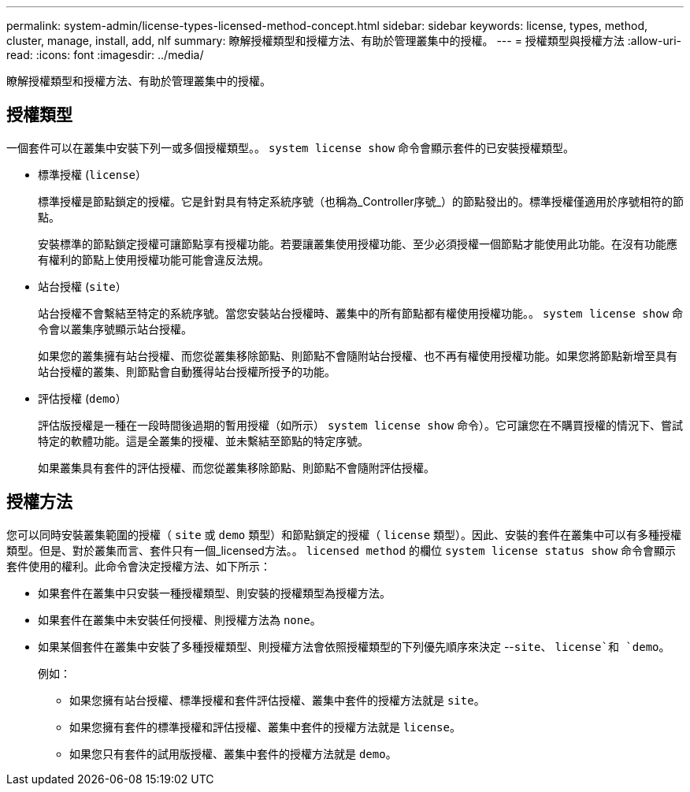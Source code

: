 ---
permalink: system-admin/license-types-licensed-method-concept.html 
sidebar: sidebar 
keywords: license, types, method, cluster, manage, install, add, nlf 
summary: 瞭解授權類型和授權方法、有助於管理叢集中的授權。 
---
= 授權類型與授權方法
:allow-uri-read: 
:icons: font
:imagesdir: ../media/


[role="lead"]
瞭解授權類型和授權方法、有助於管理叢集中的授權。



== 授權類型

一個套件可以在叢集中安裝下列一或多個授權類型。。 `system license show` 命令會顯示套件的已安裝授權類型。

* 標準授權 (`license`）
+
標準授權是節點鎖定的授權。它是針對具有特定系統序號（也稱為_Controller序號_）的節點發出的。標準授權僅適用於序號相符的節點。

+
安裝標準的節點鎖定授權可讓節點享有授權功能。若要讓叢集使用授權功能、至少必須授權一個節點才能使用此功能。在沒有功能應有權利的節點上使用授權功能可能會違反法規。

* 站台授權 (`site`）
+
站台授權不會繫結至特定的系統序號。當您安裝站台授權時、叢集中的所有節點都有權使用授權功能。。 `system license show` 命令會以叢集序號顯示站台授權。

+
如果您的叢集擁有站台授權、而您從叢集移除節點、則節點不會隨附站台授權、也不再有權使用授權功能。如果您將節點新增至具有站台授權的叢集、則節點會自動獲得站台授權所授予的功能。

* 評估授權 (`demo`）
+
評估版授權是一種在一段時間後過期的暫用授權（如所示） `system license show` 命令）。它可讓您在不購買授權的情況下、嘗試特定的軟體功能。這是全叢集的授權、並未繫結至節點的特定序號。

+
如果叢集具有套件的評估授權、而您從叢集移除節點、則節點不會隨附評估授權。





== 授權方法

您可以同時安裝叢集範圍的授權（ `site` 或 `demo` 類型）和節點鎖定的授權（ `license` 類型）。因此、安裝的套件在叢集中可以有多種授權類型。但是、對於叢集而言、套件只有一個_licensed方法。。 `licensed method` 的欄位 `system license status show` 命令會顯示套件使用的權利。此命令會決定授權方法、如下所示：

* 如果套件在叢集中只安裝一種授權類型、則安裝的授權類型為授權方法。
* 如果套件在叢集中未安裝任何授權、則授權方法為 `none`。
* 如果某個套件在叢集中安裝了多種授權類型、則授權方法會依照授權類型的下列優先順序來決定 --`site`、 `license`和 `demo`。
+
例如：

+
** 如果您擁有站台授權、標準授權和套件評估授權、叢集中套件的授權方法就是 `site`。
** 如果您擁有套件的標準授權和評估授權、叢集中套件的授權方法就是 `license`。
** 如果您只有套件的試用版授權、叢集中套件的授權方法就是 `demo`。



